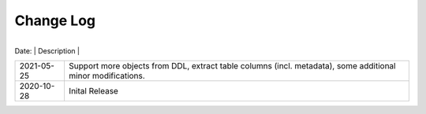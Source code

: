 Change Log
^^^^^^^^^^

 +-----------------------+------------------------------------------------------------------------------------------------------------+
| Date:                 | Description                                                                                                 |
+-----------------------+-------------------------------------------------------------------------------------------------------------+
| 2021-05-25            | Support more objects from DDL, extract table columns (incl. metadata), some additional minor modifications. |
+-----------------------+-------------------------------------------------------------------------------------------------------------+
| 2020-10-28            | Inital Release                                                                                              |
+-----------------------+-------------------------------------------------------------------------------------------------------------+